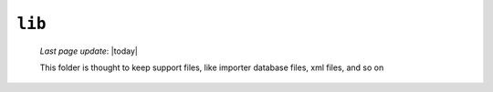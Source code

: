 .. _packages_lib:

=======
``lib``
=======
    
    *Last page update*: |today|
    
    .. image:: ../../_images/projects/packages/lib.png
    
    This folder is thought to keep support files, like importer database files, xml files, and so on
